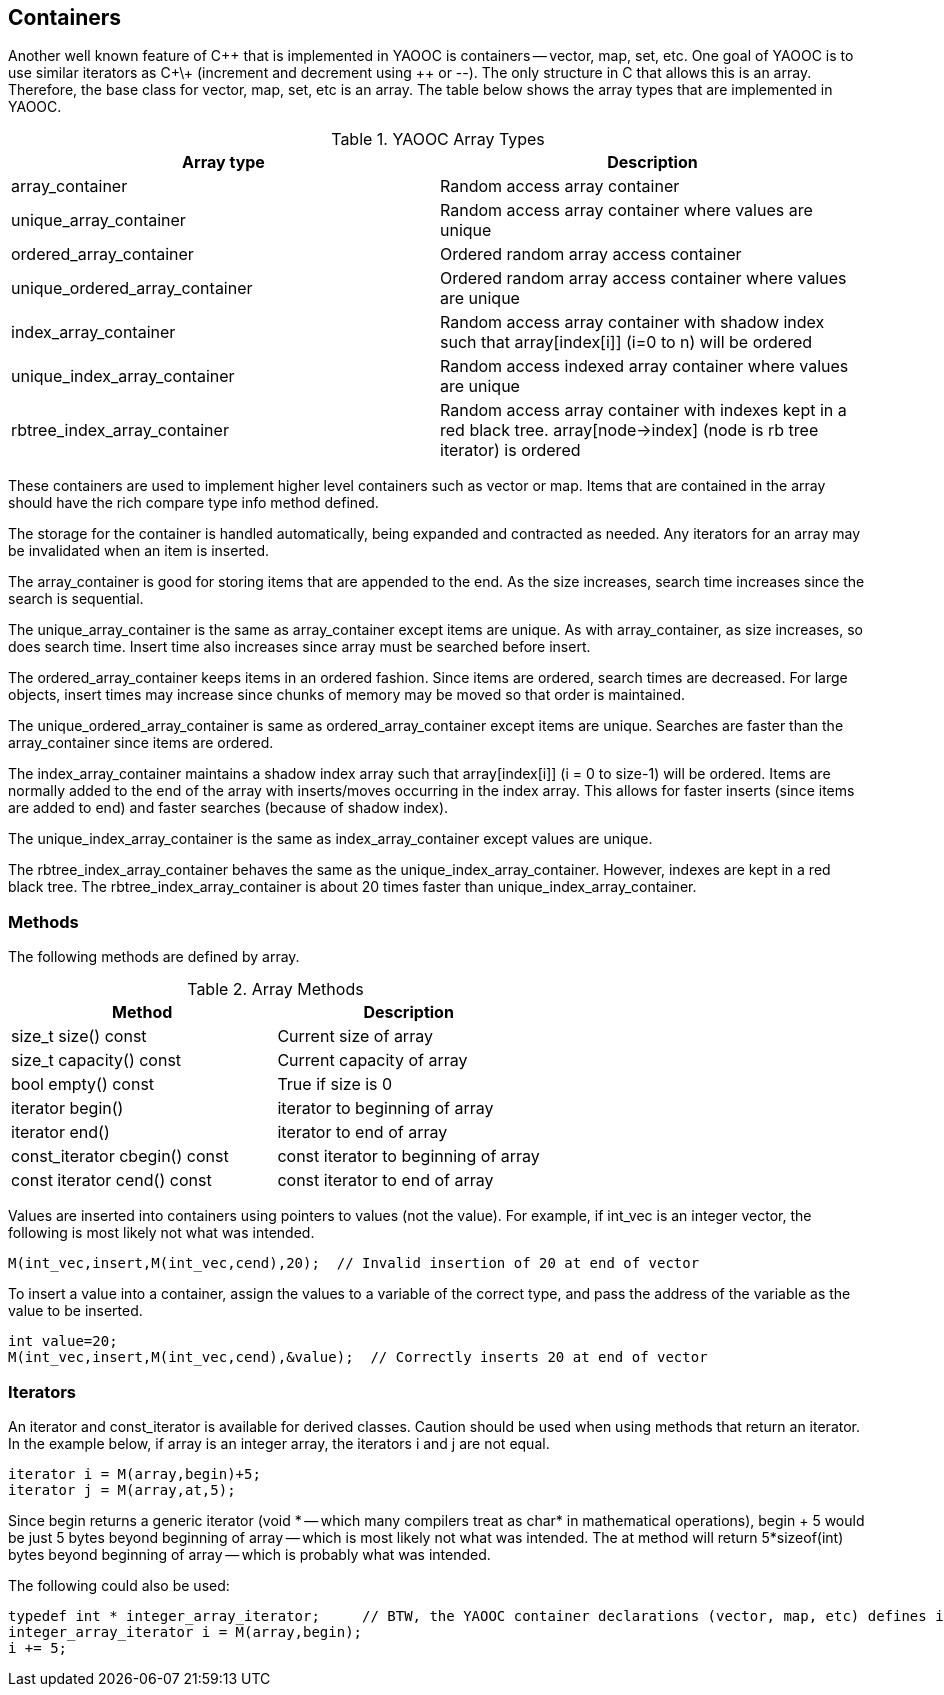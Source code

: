 == Containers
Another well known feature of C\++ that is implemented in YAOOC is containers -- vector, map, set, etc.
One goal of YAOOC is to use similar iterators as C\+\+ (increment and decrement using ++ or --).
The only structure in C that allows this is an array.
Therefore, the base class for vector, map, set, etc is an array.
The table below shows the array types that are implemented in YAOOC.

.YAOOC Array Types
[options="header"]
|====================================
|Array type|Description
|array_container|Random access array container
|unique_array_container|Random access array container where values are unique
|ordered_array_container|Ordered random array access container
|unique_ordered_array_container|Ordered random array access container where values are unique
|index_array_container|Random access array container with shadow index such that array[index[i]] (i=0 to n) will be ordered
|unique_index_array_container|Random access indexed array container where values are unique
|rbtree_index_array_container|Random access array container with indexes kept in a red black tree. array[node->index] (node is rb tree iterator) is ordered
|====================================
These containers are used to implement higher level containers such as vector or map.
Items that are contained in the array should have the rich compare type info method defined.

The storage for the container is handled automatically, being expanded and contracted as needed.
Any iterators for an array may be invalidated when an item is inserted.

The array_container is good for storing items that are appended to the end.
As the size increases, search time increases since the search is sequential.

The unique_array_container is the same as array_container except items are unique.
As with array_container, as size increases, so does search time.
Insert time also increases since array must be searched before insert.

The ordered_array_container keeps items in an ordered fashion.
Since items are ordered, search times are decreased.
For large objects, insert times may increase since chunks of memory may be moved so that order is maintained.

The unique_ordered_array_container is same as ordered_array_container except items are unique.
Searches are faster than the array_container since items are ordered.

The index_array_container maintains a shadow index array such that array[index[i]] (i = 0 to size-1) will be ordered.
Items are normally added to the end of the array with inserts/moves occurring in the index array.
This allows for faster inserts (since items are added to end) and faster searches (because of shadow index).

The unique_index_array_container is the same as index_array_container except values are unique.

The rbtree_index_array_container behaves the same as the unique_index_array_container.
However, indexes are kept in a red black tree.
The rbtree_index_array_container is about 20 times faster than unique_index_array_container.

=== Methods
The following methods are defined by array.

.Array Methods
[options="header"]
|====================================
|Method|Description
|size_t size() const|Current size of array
|size_t capacity() const|Current capacity of array
|bool empty() const|True if size is 0
|iterator begin()|iterator to beginning of array
|iterator end()|iterator to end of array
|const_iterator cbegin() const|const iterator to beginning of array
|const iterator cend() const|const iterator to end of array
|====================================
Values are inserted into containers using pointers to values (not the value).
For example, if int_vec is an integer vector, the following is most likely not what was intended.

[source,c]
M(int_vec,insert,M(int_vec,cend),20);  // Invalid insertion of 20 at end of vector

To insert a value into a container, assign the values to a variable of the correct type, and pass the address of the variable as the value to be inserted.

[source,c]
-----------------------
int value=20;
M(int_vec,insert,M(int_vec,cend),&value);  // Correctly inserts 20 at end of vector
-----------------------

=== Iterators
An iterator and const_iterator is available for derived classes.
Caution should be used when using methods that return an iterator.
In the example below, if array is an integer array, the iterators i and j are not equal.

[source,c]
-----------------------
iterator i = M(array,begin)+5;
iterator j = M(array,at,5);
-----------------------
Since begin returns a generic iterator (void * -- which many compilers treat as char* in mathematical operations),
begin + 5 would be just 5 bytes beyond beginning of array -- which is most likely not what was intended.
The at method will return 5*sizeof(int) bytes beyond beginning of array -- which is probably what was intended.

The following could also be used:

[source,c]
-----------------------
typedef int * integer_array_iterator;     // BTW, the YAOOC container declarations (vector, map, etc) defines interator and const_iterator types.
integer_array_iterator i = M(array,begin);
i += 5;
-----------------------
